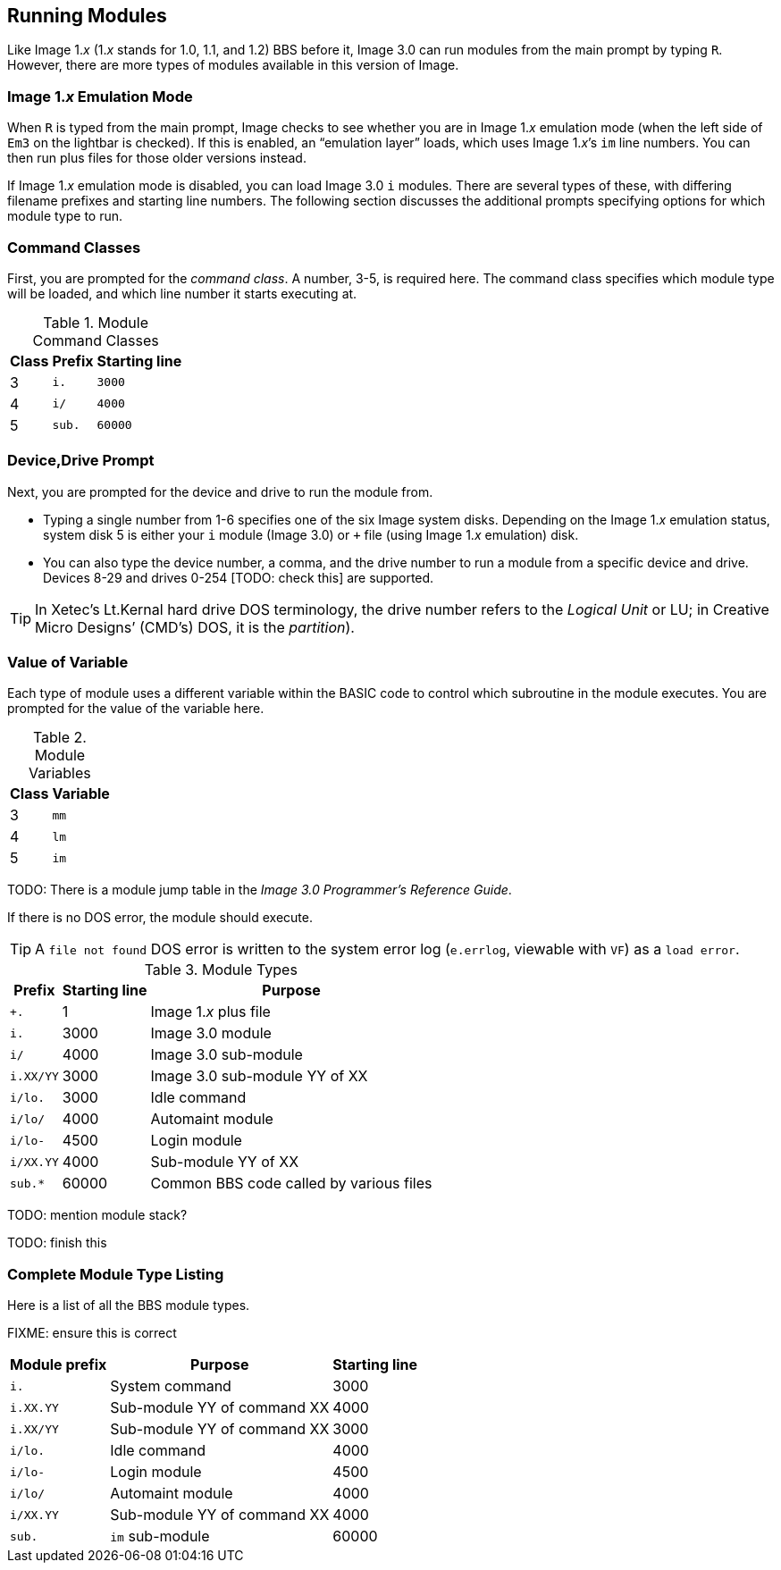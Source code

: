 :experimental:
## Running Modules

Like Image 1._x_ (1._x_ stands for 1.0, 1.1, and 1.2) BBS before it, Image 3.0 can run modules from the main prompt by typing kbd:[R].
However, there are more types of modules available in this version of Image.

### Image 1._x_ Emulation Mode [[emulation-mode]]

When kbd:[R] is typed from the main prompt, Image checks to see whether you are 
in Image 1._x_ emulation mode (when the left side of `Em3` on the 
lightbar is checked).
If this is enabled, an "`emulation layer`" loads, which uses Image 1._x_`'s `im` line numbers. You can then run plus files for those older versions instead.

If Image 1._x_ emulation mode is disabled, you can load Image 3.0 `i` modules. There are several types of these, with differing filename prefixes and starting line numbers. The following section discusses the additional prompts specifying options for which module type to run.

### Command Classes

First, you are prompted for the _command class_. A number, 3-5, is required here. The command class specifies which module type will be loaded, and which line number it starts executing at.

.Module Command Classes
[options="header,autowidth"]
|====================
| Class | Prefix | Starting line 
| 3     | `i.`   | `3000` 
| 4     | `i/`   | `4000` 
| 5     | `sub.` | `60000` 
|====================

### Device,Drive Prompt

Next, you are prompted for the device and drive to run the module from.

- Typing a single number from 1-6 specifies one of the six Image system disks.
Depending on the Image 1._x_ emulation status, system disk 5 is either your `i` module (Image 3.0) or `+` file (using Image 1._x_ emulation) disk.

- You can also type the device number, a comma, and the drive number to run a module from a specific device and drive. Devices 8-29 and drives 0-254 [TODO: check this] are supported.

TIP: In Xetec's Lt.Kernal hard drive DOS terminology, the drive number refers to the _Logical Unit_ or LU; in Creative Micro Designs`' (CMD`'s) DOS, it is the _partition_).

### Value of Variable

Each type of module uses a different variable within the BASIC code to control which subroutine in the module executes. You are prompted for the value of the variable here.

.Module Variables
[options="header,autowidth"]
|====================
| Class | Variable 
| 3     | `mm`       
| 4     | `lm`       
| 5     | `im`       
|====================

TODO: There is a module jump table in the _Image 3.0 Programmer`'s Reference Guide_.

If there is no DOS error, the module should execute.

TIP: A `file not found` DOS error is written to the system error log (`e.errlog`, viewable with kbd:[VF]) as a `load error`.

.Module Types
[options="header,autowidth"]
|====================
| Prefix    |  Starting line | Purpose 
| `+.`      |  1     | Image 1._x_ plus file
| `i.`      |  3000  | Image 3.0 module
| `i/`      |  4000  | Image 3.0 sub-module
| `i.XX/YY` |  3000  | Image 3.0 sub-module YY of XX
| `i/lo.`   |  3000  | Idle command 
| `i/lo/`   |  4000  | Automaint module
| `i/lo-`   |  4500  | Login module  
| `i/XX.YY` |  4000  | Sub-module YY of XX
| `sub.*`   |  60000 | Common BBS code called by various files 
|====================

TODO: mention module stack?

TODO: finish this

### Complete Module Type Listing

Here is a list of all the BBS module types.

FIXME: ensure this is correct

[options="header,autowidth"]
|====================
| Module prefix	| Purpose | Starting line
| `i.`      | System command | 3000
| `i.XX.YY` | Sub-module YY of command XX | 4000
| `i.XX/YY` | Sub-module YY of command XX | 3000
| `i/lo.`   | Idle command | 4000
| `i/lo-`   | Login module | 4500
| `i/lo/`   | Automaint module | 4000
| `i/XX.YY` | Sub-module YY of command XX | 4000
| `sub.`    | `im` sub-module | 60000
|====================

